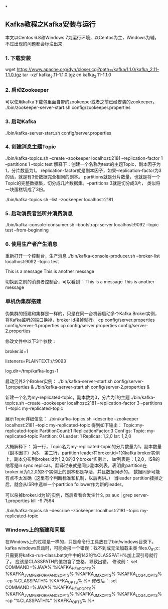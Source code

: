 *
** Kafka教程之Kafka安装与运行
   本文以Centos 6.8和Windows 7为运行环境，以Centos为主，Windows为辅，不过出现的问题都会标注出来
*** 1. 下载安装
    wget https://www.apache.org/dyn/closer.cgi?path=/kafka/1.1.0/kafka_2.11-1.1.0.tgz
    tar -xzf kafka_2.11-1.1.0.tgz
    cd kafka_2.11-1.1.0
*** 2. 启动Zookeeper
    可以使用kafka下载包里面自带的zookeeper或者之前已经安装的zookeeper。
    ./bin/zookeeper-server-start.sh config/zookeeper.properties
*** 3. 启动Kafka
    ./bin/kafka-server-start.sh config/server.properties
*** 4. 创建消息主题Topic
    ./bin/kafka-topics.sh --create --zookeeper localhost:2181 --replication-factor 1 --partitions 1 --topic test
    解释下：创建一个名称为test的主题Topic，副本因子为1，分片数量为1。
    replication-factor就是副本因子，如果--replication-factor为3的话，就是有3份数据完全相同的副本。
    partitions就是分片数量，也就是将一个Topic的完整数据集，切分成几片数据集。--partitions 3就是切分成3片，
    类似将一块蛋糕切成了3份。
    # 列出所有主题
    ./bin/kafka-topics.sh --list --zookeeper localhost:2181
*** 5. 启动消费者监听并消费消息
    ./bin/kafka-console-consumer.sh --bootstrap-server localhost:9092 --topic test --from-beginning
*** 6. 使用生产者产生消息
    重新打开一个控制台，生产消息
    ./bin/kafka-console-producer.sh --broker-list localhost:9092 --topic test
    # 输入内容
    This is a message
    This is another message

    切换到之前的消费者控制台，可以看到：
    This is a message
    This is another message
*** 单机伪集群搭建
    伪集群的搭建和集群是一样的，只是在同一台机器启动多个Kafka Broker实例，将Kafka监听的端口换掉，broker id换掉就行。
    cp config/server.properties config/server-1.properties
    cp config/server.properties config/server-2.properties

    修改文件中以下3个参数：
    # 实例id，用来区分Broker实例，保证不一样
    broker.id=1
    # 监听外部请求的端口，保证不一样
    listeners=PLAINTEXT://:9093
    # 存储消息的日志文件
    log.dir=/tmp/kafka-logs-1

    启动另外2个Broker实例：
    ./bin/kafka-server-start.sh config/server-1.properties &
    ./bin/kafka-server-start.sh config/server-2.properties &

    新建一个名为my-replicated-topic，副本数为3，分片为1的主题
    ./bin/kafka-topics.sh --create --zookeeper localhost:2181 --replication-factor 3 --partitions 1 --topic my-replicated-topic

    展示Topic详细信息：
    ./bin/kafka-topics.sh --describe --zookeeper localhost:2181 --topic my-replicated-topic
    得到如下输出：
    Topic:my-replicated-topic   PartitionCount:1    ReplicationFactor:3 Configs:
      Topic: my-replicated-topic  Partition: 0    Leader: 1   Replicas: 1,2,0 Isr: 1,2,0

    大概解释下：
    第一行，Topic名为my-replicated-topic的分片数量为1，副本数量（副本因子）为3，
    第二行，partition leader在broker.id=1的kafka broker实例上，副本分布到broker.id为1,2,0的3个broker实例上，
    isr列表是：1,2,0，ISR的缩写是in sync replicas，翻译过来就是同步副本列表，表明此partition在broker.id为1,2,0的3个实例上的副本都是存活，并且数据同步的。
    数据同步可能有点不太准确（这里有个判断标准和机制，以后再讲。）
    当leader partition挂掉之后，就会从ISR中选举一个partition follower作为新的leader。

    可以杀掉broker.id为1的实例，然后看看会发生什么
    ps aux | grep server-1.properties
    kill -9 7564

    ./bin/kafka-topics.sh --describe --zookeeper localhost:2181 --topic my-replicated-topic
*** Windows上的搭建和问题
    在Windows上的过程是一样的，只是命令行工具放在了bin/windows目录下。
    kafka windows启动时，可能会报一个错误：找不到或无法加载主类 files\java\jdk1.8.0_91\lib;c:\program
    只需要将kafka-run-class.bat文件中的142的%CLASSPATH%加上双引号就行了。
    应该是CLASSPATH的值包含了空格，导致出错。
    修改前：
    set COMMAND=%JAVA% %KAFKA_HEAP_OPTS% %KAFKA_JVM_PERFORMANCE_OPTS% %KAFKA_JMX_OPTS% %KAFKA_LOG4J_OPTS% -cp %CLASSPATH% %KAFKA_OPTS% %*
    修改后：
    set COMMAND=%JAVA% %KAFKA_HEAP_OPTS% %KAFKA_JVM_PERFORMANCE_OPTS% %KAFKA_JMX_OPTS% %KAFKA_LOG4J_OPTS% -cp "%CLASSPATH%" %KAFKA_OPTS% %*
